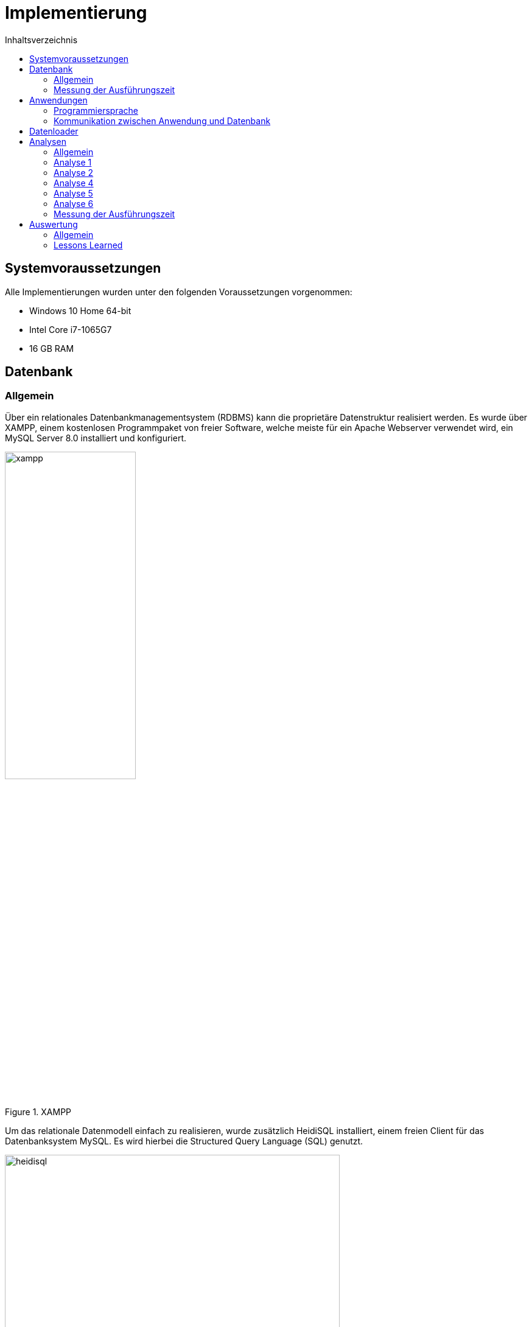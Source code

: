 = Implementierung
:toc:
:toc-title: Inhaltsverzeichnis
ifndef::main-file[]
:imagesdir: bilder
endif::main-file[]
ifdef::main-file[]
:imagesdir: prop-db/bilder
endif::main-file[]

== Systemvoraussetzungen

Alle Implementierungen wurden unter den folgenden Voraussetzungen vorgenommen:

* Windows 10 Home 64-bit
* Intel Core i7-1065G7
* 16 GB RAM

== Datenbank
=== Allgemein

Über ein relationales Datenbankmanagementsystem (RDBMS) kann die proprietäre Datenstruktur realisiert werden. Es wurde über XAMPP, einem kostenlosen Programmpaket von freier Software, welche meiste für ein Apache Webserver verwendet wird, ein MySQL Server 8.0 installiert und konfiguriert. +

.XAMPP
image::xampp.png[width=50%]

Um das relationale Datenmodell einfach zu realisieren, wurde zusätzlich HeidiSQL installiert, einem freien Client für das Datenbanksystem MySQL. Es wird hierbei die Structured Query Language (SQL) genutzt. +
 
.HeidiSQL
image::heidisql.png[width=80%]

Um dies zu verdeutlichen folgen Quelltextbeispiele. Diese zeigen wie eine Tabelle angelegt, Daten eingetragen, sowie Fremdschlüsselbeziehung erstellt werden.  

.Code 3 - Anlegen der Tabelle Database
[source, sql]
----
CREATE TABLE `Database` 
(
  baseID    int NOT NULL AUTO_INCREMENT,
  SNR 	    varchar(18) NOT NULL,
  FA	    varchar(12),
  TEIL	    varchar(12),
  LINIE     varchar(12),
  Fehler    varchar(12),
  Begintime datetime,
  Endtime   datetime,
  PRIMARY KEY (baseID)
);
----

.Code 4 - Daten in Database eintragen
[source, sql]
----
INSERT INTO `Database` (`SNR`,`FA`,`TEIL`,`LINIE`,`Fehler`,`Begintime`,`Endtime`)
    VALUES ('1923219423129', '009606', 'A', '1', '0', '2018-01-02T05:47:45', '2018-01-02T05:48:45');
----

.Code 5 - Fremdschlüsselbeziehung anlegen
[source, sql]
----
ALTER TABLE `Database` ADD CONSTRAINT FKDatabase FOREIGN KEY (`baseID`) REFERENCES `Input` (`baseID`);
----

Um gezielte Abfragen zu tätigen, die später für die Analyse benötigt werden, bedarf es ein SELECT-STATEMENT mit einer WHERE-CLAUSEL. Dadurch wird eine gute Performance gesichert.

.Code 6 - SELECT-Statement inkl. WHERE-Clausel
[source, sql]
----
SELECT * FROM `Database` WHERE `baseID` = `2`
----

=== Messung der Ausführungszeit

Um einen Vergleich der Abfragezeit zu gewährleisten ist es nötig die Zeit zu messen welche die Datenbank braucht, um eine Abfrage durchzuführen. Dies ist über den folgenden Befehl zu realisieren.

.Code 7 - Abfragezeit messen
[source, sql]
----
SET STATISTICS TIME ON
----

== Anwendungen
=== Programmiersprache

Die Implementierung der Anwendungen wurde mit der Programmiersprache Python vorgenommen. Als Entwicklungsumgebung, innerhalb des Projektes, wurde Notepad ++ genutzt.  Für die Implementierung wurde die Python-Version 3.7.3 genutzt. +
Die Ausführung des Python-Programmes wurde über die Kommandozentrale (CMD), von Windows 10, vorgenommen. +
Dies wird in im Codebeispiel 7 verdeutlicht. 

.Code 8 - Ausführung des Python-Programmes über CMD
[source, sh]
----
>python analyse.py 
----

=== Kommunikation zwischen Anwendung und Datenbank

Durch die Python-Bibliothek mysql-connector-python wurde eine Verbindung zwischen Anwendung und MySQL-Datenbankserver hergestellt. +
Dies kann man über die Kommandozentrale installieren, wie im Codebeispiel 8 beschrieben.

.Code 9 - Installation Python-Bibliothek über CMD
[source, sh]
----
>pip install mysql-connector-python
----

Die installierte Bibliothek wird nun in die Anwendung eingebunden, um eine Verbindung zur Datenbank herstellen zu können. Dazu müssen folgende Parameter gesetzt werden um einen Zugriff zu erhalten: host, database, user und password.

.Code 10 - Herstellung der Verbindung zwischen Anwender und Datenbank
[source, python]
----
import mysql.connector

connection = mysql.connector.connect(host = "127.0.0.1", user = "root", password = "1234", database = "test")
----

Nach dem Aufbau der Verbindung zur Datenbank, wird ein Cursor gesetzt. Diesem wird per Cursor-Funktion execute eine SELECT-Abfrage übergeben. Zusätzlich dazu bietet der Cursor Varianten an, um die Ergebnismenge bereitzustellen. Zum Beispiel:

* _fetchall()_, welcher die gesamte Ergebnismenge wieder gibt
* _fetchone()_, welcher nur die erste Zeile der Ergebnismenge wieder gibt

.Code 11 - Erstellung eines Cursor's sowie einer SELECT-Abfrage
[source, python]
----
cursor = connection.cursor()
cursor.execute("SELECT * FROM `Database`")
result = cursor.fetchall()
----

Um die execute auszuführen, bedarf es ein Commit, welches die Anweisung ausführt.  Nach dem Ausführen, wird der Cursor, sowie die Connection per close() Funktion geschlossen.

.Code 12 - Commit und Close der Connection
[source, python]
----
connection.commit()

connection.close()
cursor.close()
----

== Datenloader

Die Voraussetzung für den Datenloader ist eine Textdatei, welche alle Informationen für den Input bzw. Output enthält. Das Vorgehen für die Input- und Output-Sätze ist im Allgemeinen gleich. Der Unterschied liegt in der Überprüfung, des zeitigen Starttermins (Begintime) und des spätesten Endtermins (Endtime). Dies wird in Abbildung 14 virtualisiert. +

Die Textdateien werden über den Watchdog, welcher bereits erläutert wurde, zur Verfügung gestellt. Das Einlesen der Dateien wird über den folgenden Pythoncode dargestellt. In diesem wird das Dokument geöffnet und in einen String verpackt. Dies ermöglicht es die erhalten Informationen über einen Insert-Statement in die Datenbank zu speichern.

.Code 13 - Daten auslesen
[source, python]
----
datei   = open(filename, 'r')
val     = dati.read() 
dat     = val.split(';')
----

.Einlese-Algorithmus
image::einlesen.png[]

Zunächst wird eine Textdatei eingelesen, in einen String verpackt und auf Vollständigkeit geprüft. Wenn die Vollständigkeit der Daten nicht gewährt ist, wird der Datensatz mit einem Fehlercode vermerkt und in der Input- bzw. Output- Tabelle gespeichert. Nachdem die Überprüfung positiv abgelaufen ist, vergleicht der Algorithmus nun ob die Seriennummer (SNR) in der Database-Tabelle vorhanden ist. +

Nachdem keine SNR gefunden wurde, wird der Datensatz in der Database- sowie Input- oder Output- Tabelle gespeichert, die baseID stellt dabei die Verknüpfung der Tabellen her. Der andere Fall wäre, das eine SNR in der Database-Tabelle schon vorhanden ist. In dem Zusammenhang wird der Zeitstempel überprüft, im Fall des Inputdatensatzes das Startzeitpunkt. Wenn diese kleiner ist als das bisherige Datum, wird es ersetzt. Der restliche Datensatz wird ebenso in der Input- bzw. Output- Tabelle gespeichert und miteinander verknüpft.


== Analysen

=== Allgemein

Zunächst wurde über die Möglichkeiten der Implementierung der Analysen diskutiert. Dafür gab es im Allgemeinen drei Möglichkeiten. +

Die erste Möglichkeit sah vor, alle Analysen in SQL zu schreiben und über HeidiSQL auszuführen. Die gewonnen Daten hätten man in MS Excel importieren können, um diese darin auszuwerten und grafisch dazustellen. Diese Möglichkeit wurde zu nächst in Betracht gezogen, eine zuverlässige Umsetzung wurde mit dieser Methode generiert. Allerdings war diese auch durch den Wechsel zwischen HeidiSQL und MS Excel zeitaufwendig. +
Um dieses Problem zu lösen, wurde Möglichkeit zwei eingeführt. Mit Devart, einem freiverfügbaren Data Integration Tool, konnte eine Abfrage direkt in Excel ausgeführt werden. Mit der Methode konnte eine Zeitersparnis festgestellt werden, die durch das Wegfallen von HeidiSQL zustande gekommen ist. Das Problem hierbei war die Datenintegration mit den anderen Datenstrukturen. +
Möglichkeit drei ist die Abfrage der Daten mit Python, wie es in der Anwendung beschrieben ist. Die erfolgreiche Analyse wurde in einer CSV-Datei gespeichert. Mit dieser konnte die Analyse erfolgreich durchgeführt und mit den anderen Datenstrukturen verglichen werden. +

Im Allgemeinen hat die Vorarbeit mit Möglichkeit eins und zwei die Entwicklung der finalen Lösung beschleunigt. Um dies zu verdeutlichen befinden sich im Nachfolgendem die Analyseabfragen mit Pseudocode.  


=== Analyse 1 

.Code 14 - Taktung pro Artikel
[source, sql]
----
SELECT teil, fa, COUNT(baseid) AS COUNT, 
  MIN(UNIX_TIMESTAMP(endtime)-UNIX_TIMESTAMP(begintime)) AS MIN, 
  MAX(UNIX_TIMESTAMP(endtime)-UNIX_TIMESTAMP(begintime)) AS MAX,  
  AVG(UNIX_TIMESTAMP(endtime)-UNIX_TIMESTAMP(begintime))AS avg 
  FROM basedata 
  WHERE endtime is not null  
  GROUP BY FA 
  ORDER BY teil, fa
----

=== Analyse 2 

.Code 15 - Auftrennung
[source, sql]
----
SELECT `TEIL`, 
  COUNT(snrid) AS Anzahl, 
  min(unix_timestamp(endtime) - unix_timestamp(Begintime)) AS MinFertigungszeit, 
  max(unix_timestamp(endtime) - unix_timestamp(Begintime)) AS MaxFertigungszeit, 
  avg(unix_timestamp(endtime) - unix_timestamp(Begintime)) AS AVGFertigungszeit 
  FROM `basedata` 
  WHERE endtime IS NOT NULL  
  GROUP BY `TEIL`
----

=== Analyse 4 

.Code 16 - Analyse 4
[source, sql]
----
SELECT a.Lagerin, 
  max(unix_timestamp(b.endtime))-MIN(unix_timestamp(a.Begintime)) AS Dauer, 
  min(a.Begintime) AS Start, 
  max(b.endtime) AS Ende, 
  COUNT(b.baseID) 
  FROM basedatain2 AS a JOIN basedata AS b ON a.baseID = b.baseID 
  where a.lagerout > 0 
  GROUP BY a.Lagerin
----

=== Analyse 5

.Code 17 - Analyse 5
[source, sql]
----
SELECT a.TEIL, a.Lagerin, 
  count(b.baseid), 
  (min(unix_timestamp(b.endtime)-unix_timestamp(b.begintime))) AS MinFertigungszeit, 
  (max(unix_timestamp(b.endtime)-unix_timestamp(b.begintime))) AS MaxFertigungszeit, 
  (avg(unix_timestamp(b.endtime)-unix_timestamp(b.begintime))) AS AVGFertigungszeit 
  FROM `basedatain2` as a Join basedata as b on a.baseid=b.baseid 
  WHERE b.endtime IS NOT NULL  AND a.Lagerout > 0  
  GROUP BY a.lagerin 
  ORDER BY a.TEIL
----

=== Analyse 6

.Code 18 - Analyse 6 - Pseudocode
[source, python]
----
Select `LINIE` from basedatain2 group by LINIE ORDER BY linie asc

Linies in row umwandeln

SELECT fa, teil, min(unix_timestamp(begintime)), 
Max(unix_timestamp(begintime)) 
from basedatain2 WHERE LINIE = '"+row[0]+"' group by FA order by begintime asc

diff = dauer
if str(diff) >= str(0):           
    if index == -1:
          * aktuelle Länge der Ergebnisliste berechnen
          * neues Element am Ende der Ergebnisliste einfügen 
    else:
          * vorhandene Werte aus Liste auslesen
          * Prüfen, ob min/max verändert werden müssen
          * Dauer zur AVG Berechnung hinzufügen
          * Dauer zurück in Liste schreiben
else:
    break
----

=== Messung der Ausführungszeit

Um die Messung der Ausführungszeit der Analysen in Python zu realisieren, wurde die Zeit vor und nach der Ausführung gemessen. Die Differenz zwischen Start und Ende ergibt die Ausführungszeit und wird in Sekunden zurück gegeben. 

.Code 19 - Ausführungszeit messen
[source, sql]
----
import time

start = time.time()
#Ausführen der Analyse
ende = time.time()

print('{:5.3f}s'.format(ende-start))
----

== Auswertung
=== Allgemein


Nach der Auswertung der Analysezeiten (Prozesszeiten) bzw. der Antwortzeiten von MySQL, wurde in diesem Zusammenhang eine Grafik in MS Excel erstellt. Diese zeigt deutlich, dass die Antwortzeiten in MySQL kürzer sind als die Prozesszeiten in Python. Grund dafür ist Datenverarbeitung nach der Abfrage in Python, dies kostet zusätzlich mehr Zeit.

.Prozesszeiten
image::prozesszeiten.png[]

=== Lessons Learned

Schlussendlich erhält man mit der proprietären Datenstruktur eine schnelle und zuverlässige Auswertung der eingelesenen Daten. Jedoch erkennt man bei dieser Struktur, dass eine Weiterentwicklung mit mehr Zeitaufwand nur möglich ist. +

Für eine individuelle und schnelle Lösung ist dieses Modell gut geeignet.
